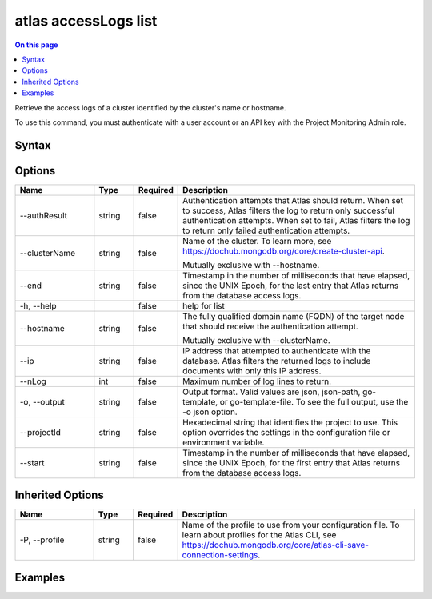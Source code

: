 .. _atlas-accessLogs-list:

=====================
atlas accessLogs list
=====================

.. default-domain:: mongodb

.. contents:: On this page
   :local:
   :backlinks: none
   :depth: 1
   :class: singlecol

Retrieve the access logs of a cluster identified by the cluster's name or hostname.

To use this command, you must authenticate with a user account or an API key with the Project Monitoring Admin role.

Syntax
------

.. code-block::
   :caption: Command Syntax

   atlas accessLogs list [options]

.. Code end marker, please don't delete this comment

Options
-------

.. list-table::
   :header-rows: 1
   :widths: 20 10 10 60

   * - Name
     - Type
     - Required
     - Description
   * - --authResult
     - string
     - false
     - Authentication attempts that Atlas should return. When set to success, Atlas filters the log to return only successful authentication attempts. When set to fail, Atlas filters the log to return only failed authentication attempts.
   * - --clusterName
     - string
     - false
     - Name of the cluster. To learn more, see https://dochub.mongodb.org/core/create-cluster-api.

       Mutually exclusive with --hostname.
   * - --end
     - string
     - false
     - Timestamp in the number of milliseconds that have elapsed, since the UNIX Epoch, for the last entry that Atlas returns from the database access logs.
   * - -h, --help
     - 
     - false
     - help for list
   * - --hostname
     - string
     - false
     - The fully qualified domain name (FQDN) of the target node that should receive the authentication attempt.

       Mutually exclusive with --clusterName.
   * - --ip
     - string
     - false
     - IP address that attempted to authenticate with the database. Atlas filters the returned logs to include documents with only this IP address.
   * - --nLog
     - int
     - false
     - Maximum number of log lines to return.
   * - -o, --output
     - string
     - false
     - Output format. Valid values are json, json-path, go-template, or go-template-file. To see the full output, use the -o json option.
   * - --projectId
     - string
     - false
     - Hexadecimal string that identifies the project to use. This option overrides the settings in the configuration file or environment variable.
   * - --start
     - string
     - false
     - Timestamp in the number of milliseconds that have elapsed, since the UNIX Epoch, for the first entry that Atlas returns from the database access logs.

Inherited Options
-----------------

.. list-table::
   :header-rows: 1
   :widths: 20 10 10 60

   * - Name
     - Type
     - Required
     - Description
   * - -P, --profile
     - string
     - false
     - Name of the profile to use from your configuration file. To learn about profiles for the Atlas CLI, see https://dochub.mongodb.org/core/atlas-cli-save-connection-settings.

Examples
--------

.. code-block::
   :copyable: false

   # Return a JSON-formatted list of all authentication requests made against the cluster named Cluster0 for the project with ID 618d48e05277a606ed2496fe:		
   atlas accesslogs list --output json --projectId 618d48e05277a606ed2496fe --clusterName Cluster0
